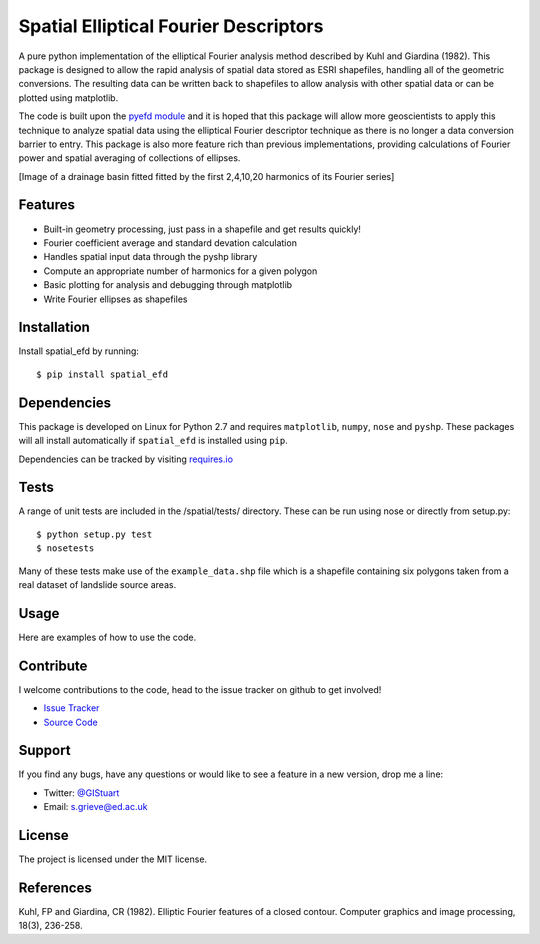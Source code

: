 Spatial Elliptical Fourier Descriptors
=======================================

.. image:: https://travis-ci.org/sgrieve/spatial_efd.svg?branch=master
    :target: https://travis-ci.org/sgrieve/spatial_efd

.. image:: https://img.shields.io/codecov/c/github/sgrieve/spatial_efd.svg
    :target: https://codecov.io/github/sgrieve/spatial_efd

.. image:: https://requires.io/github/sgrieve/spatial_efd/requirements.svg?branch=master
     :target: https://requires.io/github/sgrieve/spatial_efd/requirements/?branch=master

.. image:: https://readthedocs.org/projects/spatial-efd/badge/?version=latest
     :target: http://spatial-efd.readthedocs.io/en/latest/?badge=latest

.. image:: https://img.shields.io/badge/License-MIT-green.svg
    :target: https://opensource.org/licenses/MIT


A pure python implementation of the elliptical Fourier analysis method described by Kuhl and Giardina (1982). This package is designed to allow the rapid analysis of spatial data stored as ESRI shapefiles, handling all of the geometric conversions. The resulting data can be written back to shapefiles to allow analysis with other spatial data or can be plotted using matplotlib.

The code is built upon the `pyefd module <https://github.com/hbldh/pyefd>`_ and it is hoped that this package will allow more geoscientists to apply this technique to analyze spatial data using the elliptical Fourier descriptor technique as there is no longer a data conversion barrier to entry. This package is also more feature rich than previous implementations, providing calculations of Fourier power and spatial averaging of collections of ellipses.

[Image of a drainage basin fitted fitted by the first 2,4,10,20 harmonics of its Fourier series]

Features
--------

- Built-in geometry processing, just pass in a shapefile and get results quickly!
- Fourier coefficient average and standard devation calculation
- Handles spatial input data through the pyshp library
- Compute an appropriate number of harmonics for a given polygon
- Basic plotting for analysis and debugging through matplotlib
- Write Fourier ellipses as shapefiles

Installation
------------

Install spatial_efd by running::

  $ pip install spatial_efd

Dependencies
------------

This package is developed on Linux for Python 2.7 and requires ``matplotlib``, ``numpy``, ``nose`` and ``pyshp``. These packages will all install automatically if ``spatial_efd`` is installed using ``pip``.

Dependencies can be tracked by visiting `requires.io <https://requires.io/github/sgrieve/spatial_efd/requirements/?branch=master>`_

Tests
----------

A range of unit tests are included in the /spatial/tests/ directory. These can
be run using nose or directly from setup.py::

  $ python setup.py test
  $ nosetests


Many of these tests make use of the ``example_data.shp`` file which is a shapefile containing six polygons taken from a real dataset of landslide source areas.

Usage
----------

Here are examples of how to use the code.

Contribute
----------

.. image:: https://img.shields.io/badge/contributions-welcome-brightgreen.svg?style=flat
    :target: https://codecov.io/github/sgrieve/spatial_efd/issues

I welcome contributions to the code, head to the issue tracker on github to get involved!

- `Issue Tracker <github.com/sgrieve/spatial_efd/issues>`_
- `Source Code <github.com/sgrieve/spatial_efd>`_

Support
-------

If you find any bugs, have any questions or would like to see a feature in a new version, drop me a line:

- Twitter: `@GIStuart <https://www.twitter.com/GIStuart>`_
- Email: s.grieve@ed.ac.uk

License
-------

The project is licensed under the MIT license.

References
-----------

Kuhl, FP and Giardina, CR (1982). Elliptic Fourier features of a closed contour. Computer graphics and image processing, 18(3), 236-258.
